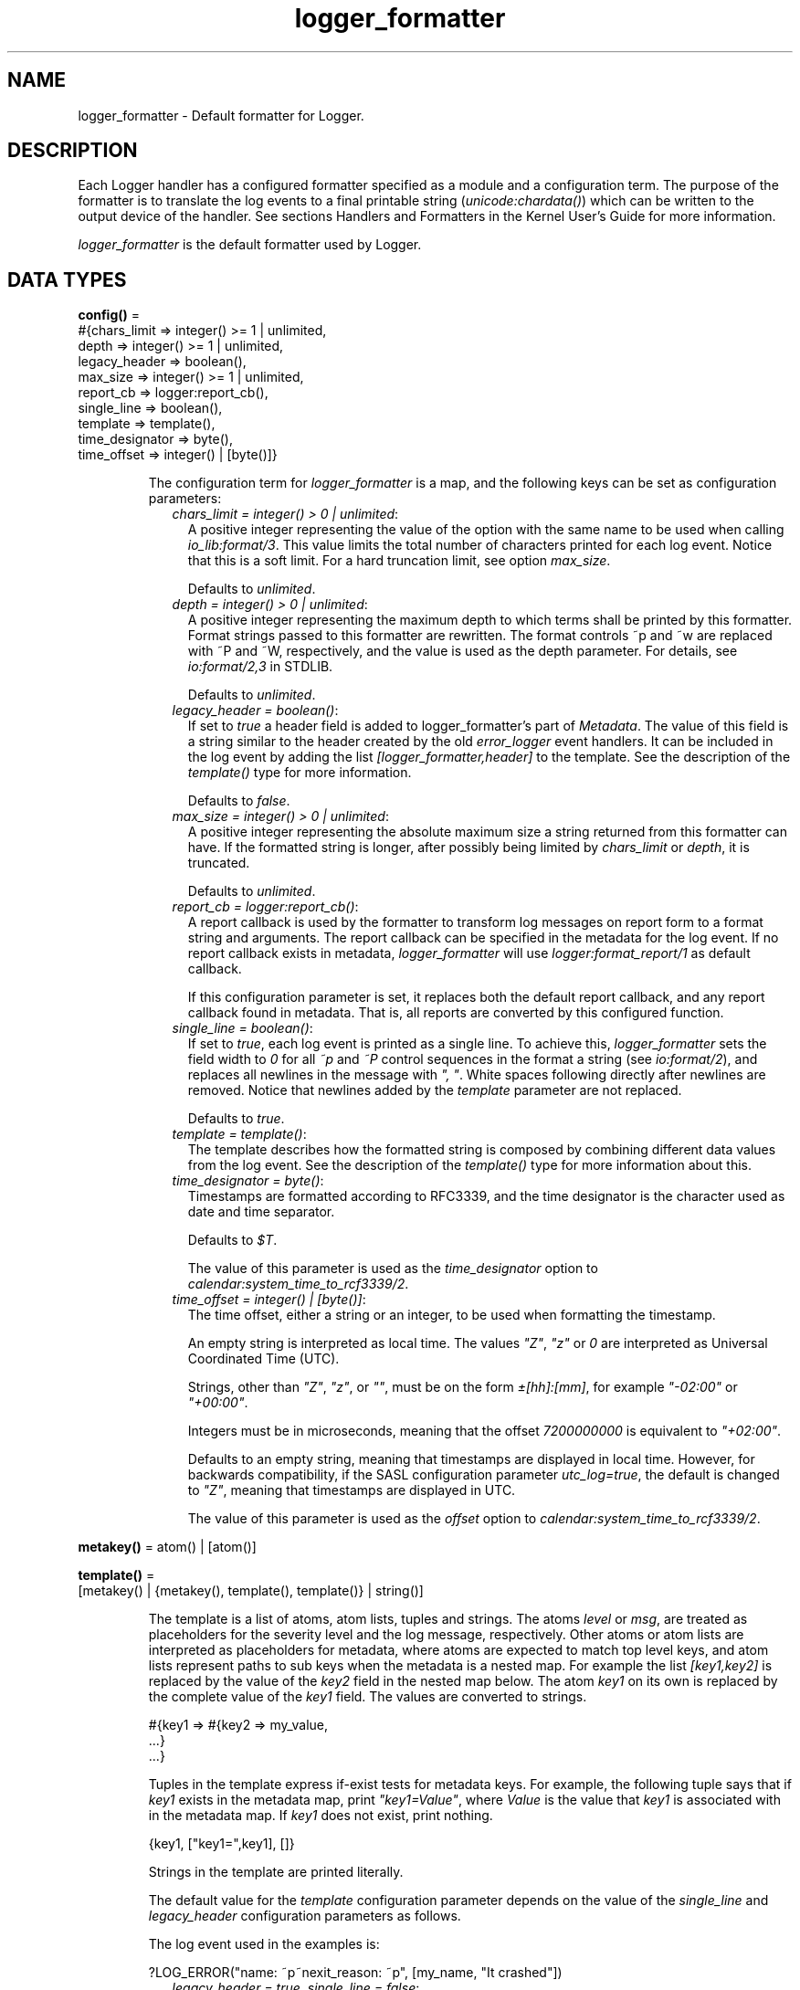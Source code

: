 .TH logger_formatter 3 "kernel 7.0" "Ericsson AB" "Erlang Module Definition"
.SH NAME
logger_formatter \- Default formatter for Logger.
.SH DESCRIPTION
.LP
Each Logger handler has a configured formatter specified as a module and a configuration term\&. The purpose of the formatter is to translate the log events to a final printable string (\fIunicode:chardata()\fR\&) which can be written to the output device of the handler\&. See sections Handlers and Formatters in the Kernel User\&'s Guide for more information\&.
.LP
\fIlogger_formatter\fR\& is the default formatter used by Logger\&.
.SH DATA TYPES
.nf

\fBconfig()\fR\& = 
.br
    #{chars_limit => integer() >= 1 | unlimited,
.br
      depth => integer() >= 1 | unlimited,
.br
      legacy_header => boolean(),
.br
      max_size => integer() >= 1 | unlimited,
.br
      report_cb => logger:report_cb(),
.br
      single_line => boolean(),
.br
      template => template(),
.br
      time_designator => byte(),
.br
      time_offset => integer() | [byte()]}
.br
.fi
.RS
.LP
The configuration term for \fIlogger_formatter\fR\& is a map, and the following keys can be set as configuration parameters:
.RS 2
.TP 2
.B
\fIchars_limit = integer() > 0 | unlimited\fR\&:
A positive integer representing the value of the option with the same name to be used when calling \fIio_lib:format/3\fR\&\&. This value limits the total number of characters printed for each log event\&. Notice that this is a soft limit\&. For a hard truncation limit, see option \fImax_size\fR\&\&.
.RS 2
.LP
Defaults to \fIunlimited\fR\&\&.
.RE
.TP 2
.B
\fIdepth = integer() > 0 | unlimited\fR\&:
A positive integer representing the maximum depth to which terms shall be printed by this formatter\&. Format strings passed to this formatter are rewritten\&. The format controls ~p and ~w are replaced with ~P and ~W, respectively, and the value is used as the depth parameter\&. For details, see \fIio:format/2,3\fR\& in STDLIB\&.
.RS 2
.LP
Defaults to \fIunlimited\fR\&\&.
.RE
.TP 2
.B
\fIlegacy_header = boolean()\fR\&:
If set to \fItrue\fR\& a header field is added to logger_formatter\&'s part of \fIMetadata\fR\&\&. The value of this field is a string similar to the header created by the old \fIerror_logger\fR\& event handlers\&. It can be included in the log event by adding the list \fI[logger_formatter,header]\fR\& to the template\&. See the description of the \fItemplate()\fR\& type for more information\&.
.RS 2
.LP
Defaults to \fIfalse\fR\&\&.
.RE
.TP 2
.B
\fImax_size = integer() > 0 | unlimited\fR\&:
A positive integer representing the absolute maximum size a string returned from this formatter can have\&. If the formatted string is longer, after possibly being limited by \fIchars_limit\fR\& or \fIdepth\fR\&, it is truncated\&.
.RS 2
.LP
Defaults to \fIunlimited\fR\&\&.
.RE
.TP 2
.B
\fIreport_cb = \fR\&\fIlogger:report_cb()\fR\&:
A report callback is used by the formatter to transform log messages on report form to a format string and arguments\&. The report callback can be specified in the metadata for the log event\&. If no report callback exists in metadata, \fIlogger_formatter\fR\& will use \fIlogger:format_report/1\fR\& as default callback\&.
.RS 2
.LP
If this configuration parameter is set, it replaces both the default report callback, and any report callback found in metadata\&. That is, all reports are converted by this configured function\&.
.RE
.TP 2
.B
\fIsingle_line = boolean()\fR\&:
If set to \fItrue\fR\&, each log event is printed as a single line\&. To achieve this, \fIlogger_formatter\fR\& sets the field width to \fI0\fR\& for all \fI~p\fR\& and \fI~P\fR\& control sequences in the format a string (see \fIio:format/2\fR\&), and replaces all newlines in the message with \fI", "\fR\&\&. White spaces following directly after newlines are removed\&. Notice that newlines added by the \fItemplate\fR\& parameter are not replaced\&.
.RS 2
.LP
Defaults to \fItrue\fR\&\&.
.RE
.TP 2
.B
\fItemplate = \fR\&\fItemplate()\fR\&:
The template describes how the formatted string is composed by combining different data values from the log event\&. See the description of the \fItemplate()\fR\& type for more information about this\&.
.TP 2
.B
\fItime_designator = byte()\fR\&:
Timestamps are formatted according to RFC3339, and the time designator is the character used as date and time separator\&.
.RS 2
.LP
Defaults to \fI$T\fR\&\&.
.RE
.RS 2
.LP
The value of this parameter is used as the \fItime_designator\fR\& option to \fIcalendar:system_time_to_rcf3339/2\fR\&\&.
.RE
.TP 2
.B
\fItime_offset = integer() | [byte()]\fR\&:
The time offset, either a string or an integer, to be used when formatting the timestamp\&.
.RS 2
.LP
An empty string is interpreted as local time\&. The values \fI"Z"\fR\&, \fI"z"\fR\& or \fI0\fR\& are interpreted as Universal Coordinated Time (UTC)\&.
.RE
.RS 2
.LP
Strings, other than \fI"Z"\fR\&, \fI"z"\fR\&, or \fI""\fR\&, must be on the form \fI±[hh]:[mm]\fR\&, for example \fI"-02:00"\fR\& or \fI"+00:00"\fR\&\&.
.RE
.RS 2
.LP
Integers must be in microseconds, meaning that the offset \fI7200000000\fR\& is equivalent to \fI"+02:00"\fR\&\&.
.RE
.RS 2
.LP
Defaults to an empty string, meaning that timestamps are displayed in local time\&. However, for backwards compatibility, if the SASL configuration parameter \fIutc_log\fR\&\fI=true\fR\&, the default is changed to \fI"Z"\fR\&, meaning that timestamps are displayed in UTC\&.
.RE
.RS 2
.LP
The value of this parameter is used as the \fIoffset\fR\& option to \fIcalendar:system_time_to_rcf3339/2\fR\&\&.
.RE
.RE
.RE
.nf

\fBmetakey()\fR\& = atom() | [atom()]
.br
.fi
.RS
.LP

.RE
.nf

\fBtemplate()\fR\& = 
.br
    [metakey() | {metakey(), template(), template()} | string()]
.br
.fi
.RS
.LP
The template is a list of atoms, atom lists, tuples and strings\&. The atoms \fIlevel\fR\& or \fImsg\fR\&, are treated as placeholders for the severity level and the log message, respectively\&. Other atoms or atom lists are interpreted as placeholders for metadata, where atoms are expected to match top level keys, and atom lists represent paths to sub keys when the metadata is a nested map\&. For example the list \fI[key1,key2]\fR\& is replaced by the value of the \fIkey2\fR\& field in the nested map below\&. The atom \fIkey1\fR\& on its own is replaced by the complete value of the \fIkey1\fR\& field\&. The values are converted to strings\&.
.LP
.nf

#{key1 => #{key2 => my_value,
            ...}
  ...}
.fi
.LP
Tuples in the template express if-exist tests for metadata keys\&. For example, the following tuple says that if \fIkey1\fR\& exists in the metadata map, print \fI"key1=Value"\fR\&, where \fIValue\fR\& is the value that \fIkey1\fR\& is associated with in the metadata map\&. If \fIkey1\fR\& does not exist, print nothing\&.
.LP
.nf

{key1, ["key1=",key1], []}
.fi
.LP
Strings in the template are printed literally\&.
.LP
The default value for the \fItemplate\fR\& configuration parameter depends on the value of the \fIsingle_line\fR\& and \fIlegacy_header\fR\& configuration parameters as follows\&.
.LP
The log event used in the examples is:
.LP
.nf

?LOG_ERROR("name: ~p~nexit_reason: ~p", [my_name, "It crashed"])
.fi
.RS 2
.TP 2
.B
\fIlegacy_header = true, single_line = false\fR\&:
Default template: \fI[[logger_formatter,header],"\\n",msg,"\\n"]\fR\&
.RS 2
.LP
Example log entry:
.RE
.LP
.nf

=ERROR REPORT==== 17-May-2018::18:30:19.453447 ===
name: my_name
exit_reason: "It crashed"
.fi
.RS 2
.LP
Notice that all eight levels can occur in the heading, not only \fIERROR\fR\&, \fIWARNING\fR\& or \fIINFO\fR\& as \fIerror_logger\fR\& produces\&. And microseconds are added at the end of the timestamp\&.
.RE
.TP 2
.B
\fIlegacy_header = true, single_line = true\fR\&:
Default template: \fI[[logger_formatter,header],"\\n",msg,"\\n"]\fR\&
.RS 2
.LP
Notice that the template is here the same as for \fIsingle_line=false\fR\&, but the resulting log entry differs in that there is only one line after the heading:
.RE
.LP
.nf

=ERROR REPORT==== 17-May-2018::18:31:06.952665 ===
name: my_name, exit_reason: "It crashed"
.fi
.TP 2
.B
\fIlegacy_header = false, single_line = true\fR\&:
Default template: \fI[time," ",level,": ",msg,"\\n"]\fR\&
.RS 2
.LP
Example log entry:
.RE
.LP
.nf

2018-05-17T18:31:31.152864+02:00 error: name: my_name, exit_reason: "It crashed"
.fi
.TP 2
.B
\fIlegacy_header = false, single_line = false\fR\&:
Default template: \fI[time," ",level,":\\n",msg,"\\n"]\fR\&
.RS 2
.LP
Example log entry:
.RE
.LP
.nf

2018-05-17T18:32:20.105422+02:00 error:
name: my_name
exit_reason: "It crashed"
.fi
.RE
.RE
.SH EXPORTS
.LP
.nf

.B
check_config(Config) -> ok | {error, term()}
.br
.fi
.br
.RS
.LP
Types:

.RS 3
Config = config()
.br
.RE
.RE
.RS
.LP
The function is called by Logger when the formatter configuration for a handler is set or modified\&. It returns \fIok\fR\& if the configuration is valid, and \fI{error,term()}\fR\& if it is faulty\&.
.LP
The following Logger API functions can trigger this callback:
.RS 2
.TP 2
*
\fIlogger:add_handler/3\fR\&
.LP
.TP 2
*
\fIlogger:set_handler_config/2,3\fR\&
.LP
.TP 2
*
\fIlogger:update_handler_config/2\fR\&
.LP
.TP 2
*
\fIlogger:update_formatter_config/2\fR\&
.LP
.RE

.RE
.LP
.nf

.B
format(LogEvent, Config) -> unicode:chardata()
.br
.fi
.br
.RS
.LP
Types:

.RS 3
LogEvent = logger:log_event()
.br
Config = config()
.br
.RE
.RE
.RS
.LP
This the formatter callback function to be called from handlers\&. The log event is processed as follows:
.RS 2
.TP 2
*
If the message is on report form, it is converted to \fI{Format,Args}\fR\& by calling the report callback\&. See section Log Message in the Kernel User\&'s Guide for more information about report callbacks and valid forms of log messages\&.
.LP
.TP 2
*
The message size is limited according to the values of configuration parameters \fIchars_limit\fR\& and \fIdepth\fR\&\&.
.LP
.TP 2
*
The full log entry is composed according to the \fItemplate\fR\&\&.
.LP
.TP 2
*
If the final string is too long, it is truncated according to the value of configuration parameter \fImax_size\fR\&\&.
.LP
.RE

.RE
.SH "SEE ALSO"

.LP
\fIcalendar(3)\fR\&, \fIerror_logger(3)\fR\&, \fIio(3)\fR\&, \fIio_lib(3)\fR\&, \fIlogger(3)\fR\&, \fImaps(3)\fR\&, \fIsasl(6)\fR\&, \fIunicode(3)\fR\& 